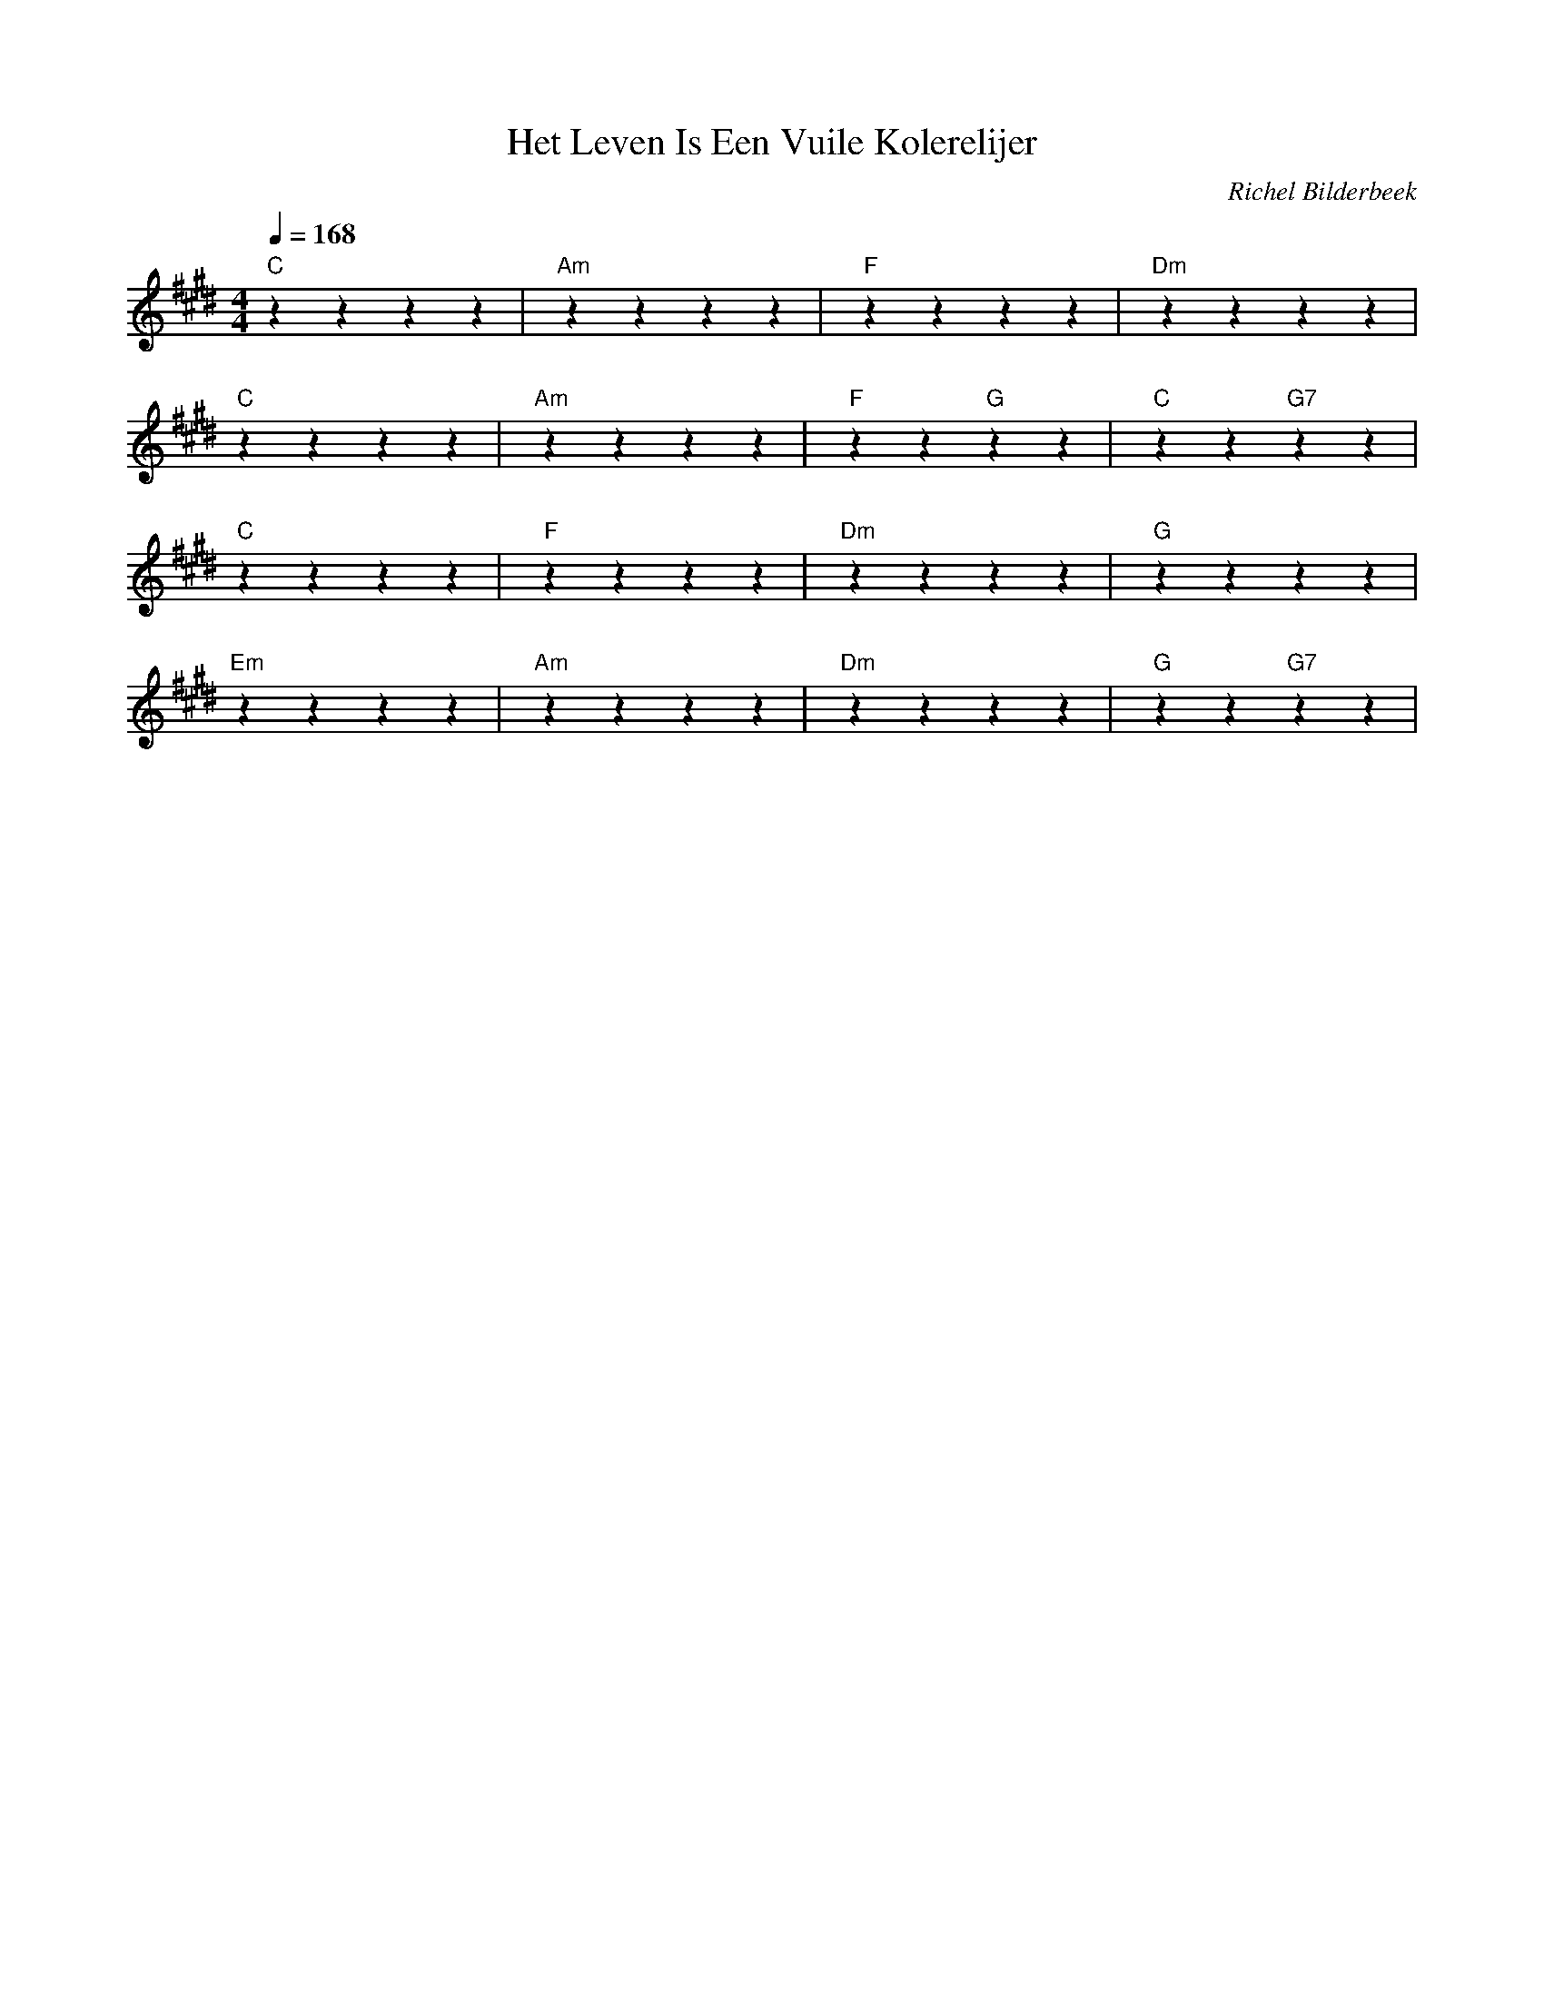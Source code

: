X:1
T:Het Leven Is Een Vuile Kolerelijer
C:Richel Bilderbeek
L:1/4
Q:1/4=168
M:4/4
K:E
%
"C"zzzz     | "Am"zzzz     | "F"zzzz     | "Dm"zzzz     |
"C"zzzz     | "Am"zzzz     | "F"zz "G"zz | "C"zz "G7"zz |
%
"C"zzzz     | "F"zzzz      | "Dm"zzzz    | "G"zzzz      |
"Em"zzzz    | "Am"zzzz     | "Dm"zzzz    | "G"zz "G7"zz |

